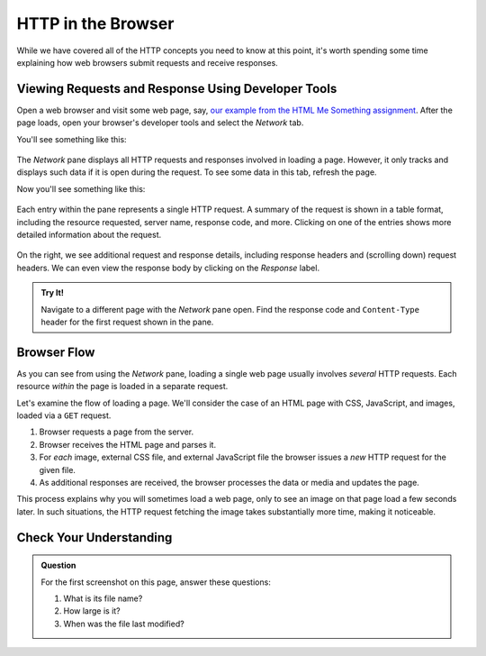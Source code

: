 HTTP in the Browser
===================

While we have covered all of the HTTP concepts you need to know at this point, it's worth spending some time explaining how web browsers submit requests and receive responses.

Viewing Requests and Response Using Developer Tools
---------------------------------------------------

Open a web browser and visit some web page, say, `our example from the HTML Me Something assignment <https://education.launchcode.org/html-me-something/submissions/chrisbay/index.html>`_. After the page loads, open your browser's developer tools and select the *Network* tab.

You'll see something like this:

.. figure:: figures/empty-network-tab.png
   :alt: Firefox's developer tools, with an empty Network pane.

The *Network* pane displays all HTTP requests and responses involved in loading a page. However, it only tracks and displays such data if it is open during the request. To see some data in this tab, refresh the page.

Now you'll see something like this:

.. figure:: figures/network-tab.png
   :alt: Firefox's developer tools, with several requests in the Network pane.

Each entry within the pane represents a single HTTP request. A summary of the request is shown in a table format, including the resource requested, server name, response code, and more. Clicking on one of the entries shows more detailed information about the request.

.. figure:: figures/network-tab-details.png
   :alt: The details of an HTTP request, viewed in the Network pane.

On the right, we see additional request and response details, including response headers and (scrolling down) request headers. We can even view the response body by clicking on the *Response* label.

.. admonition:: Try It!

   Navigate to a different page with the *Network* pane open. Find the response code and ``Content-Type`` header for the first request shown in the pane.

Browser Flow
------------

As you can see from using the *Network* pane, loading a single web page usually involves *several* HTTP requests. Each resource *within* the page is loaded in a separate request. 

Let's examine the flow of loading a page. We'll consider the case of an HTML page with CSS, JavaScript, and images, loaded via a ``GET`` request.

#. Browser requests a page from the server.
#. Browser receives the HTML page and parses it.
#. For *each* image, external CSS file, and external JavaScript file the browser issues a *new* HTTP request for the given file.
#. As additional responses are received, the browser processes the data or media and updates the page. 

This process explains why you will sometimes load a web page, only to see an image on that page load a few seconds later. In such situations, the HTTP request fetching the image takes substantially more time, making it noticeable.

Check Your Understanding
------------------------

.. admonition:: Question

   For the first screenshot on this page, answer these questions:

   #. What is its file name?
   #. How large is it? 
   #. When was the file last modified?   
